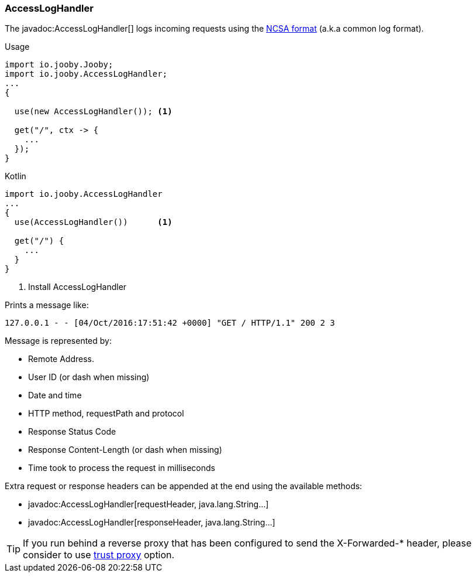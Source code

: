 === AccessLogHandler

The javadoc:AccessLogHandler[] logs incoming requests using the https://en.wikipedia.org/wiki/Common_Log_Format[NCSA format] (a.k.a common log format).

.Usage
[source, java, role = "primary"]
----
import io.jooby.Jooby;
import io.jooby.AccessLogHandler;
...
{
  
  use(new AccessLogHandler()); <1>
  
  get("/", ctx -> {
    ...
  });
}
----

.Kotlin
[source, kotlin, role = "secondary"]
----
import io.jooby.AccessLogHandler
...
{
  use(AccessLogHandler())      <1>
  
  get("/") {
    ...
  }
}
----

<1> Install AccessLogHandler

Prints a message like:

    127.0.0.1 - - [04/Oct/2016:17:51:42 +0000] "GET / HTTP/1.1" 200 2 3

Message is represented by:

- Remote Address.
- User ID (or dash when missing)
- Date and time
- HTTP method, requestPath and protocol
- Response Status Code
- Response Content-Length (or dash when missing)
- Time took to process the request in milliseconds

Extra request or response headers can be appended at the end using the available methods:

- javadoc:AccessLogHandler[requestHeader, java.lang.String...]
- javadoc:AccessLogHandler[responseHeader, java.lang.String...]

[TIP]
====
If you run behind a reverse proxy that has been configured to send the X-Forwarded-* header,
please consider to use <<router-options-trust-proxy, trust proxy>> option.
====
